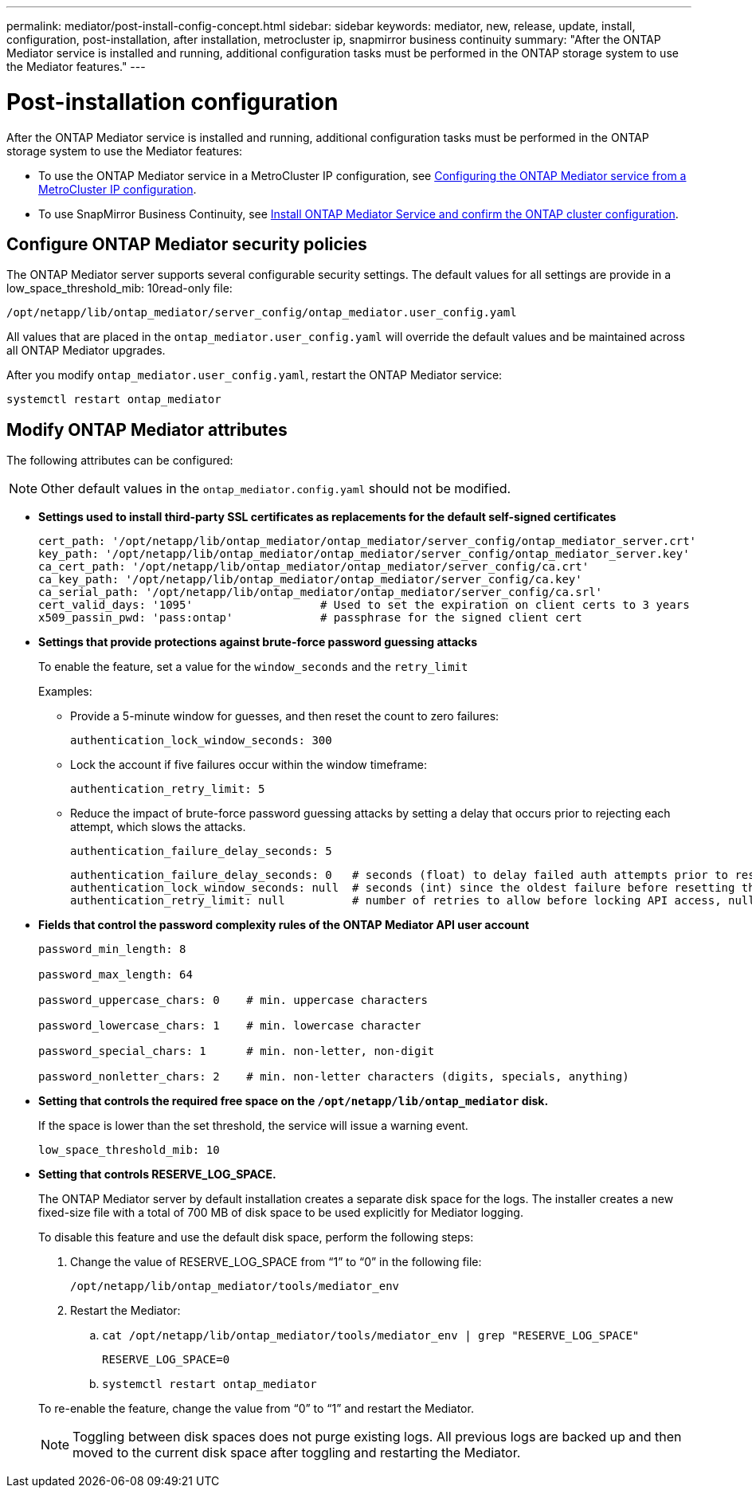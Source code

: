 ---
permalink: mediator/post-install-config-concept.html
sidebar: sidebar
keywords: mediator, new, release, update, install, configuration, post-installation, after installation, metrocluster ip, snapmirror business continuity
summary: "After the ONTAP Mediator service is installed and running, additional configuration tasks must be performed in the ONTAP storage system to use the Mediator features."
---

= Post-installation configuration 
:icons: font
:imagesdir: ../media/

[.lead]
After the ONTAP Mediator service is installed and running, additional configuration tasks must be performed in the ONTAP storage system to use the Mediator features:

* To use the ONTAP Mediator service in a MetroCluster IP configuration, see link:https://docs.netapp.com/us-en/ontap-metrocluster/install-ip/task_configuring_the_ontap_mediator_service_from_a_metrocluster_ip_configuration.html[Configuring the ONTAP Mediator service from a MetroCluster IP configuration^].
* To use SnapMirror Business Continuity, see link:https://docs.netapp.com/us-en/ontap/smbc/smbc_install_confirm_ontap_cluster.html[Install ONTAP Mediator Service and confirm the ONTAP cluster configuration^].

////
== Install third-party host SSL certificates

???  NEED CONTENT HERE  ???   Same as first bullet below?
////

== Configure ONTAP Mediator security policies

The ONTAP Mediator server supports several configurable security settings.  The default values for all settings are provide in a low_space_threshold_mib: 10read-only file: 

`/opt/netapp/lib/ontap_mediator/server_config/ontap_mediator.user_config.yaml`

All values that are placed in the `ontap_mediator.user_config.yaml` will override the default values and be maintained across all ONTAP Mediator upgrades.

After you modify `ontap_mediator.user_config.yaml`, restart the ONTAP Mediator service:

`systemctl restart ontap_mediator`

== Modify ONTAP Mediator attributes

The following attributes can be configured:

NOTE: Other default values in the `ontap_mediator.config.yaml` should not be modified.

* *Settings used to install third-party SSL certificates as replacements for the default self-signed certificates*
+
....
cert_path: '/opt/netapp/lib/ontap_mediator/ontap_mediator/server_config/ontap_mediator_server.crt'
key_path: '/opt/netapp/lib/ontap_mediator/ontap_mediator/server_config/ontap_mediator_server.key'
ca_cert_path: '/opt/netapp/lib/ontap_mediator/ontap_mediator/server_config/ca.crt'
ca_key_path: '/opt/netapp/lib/ontap_mediator/ontap_mediator/server_config/ca.key'
ca_serial_path: '/opt/netapp/lib/ontap_mediator/ontap_mediator/server_config/ca.srl'
cert_valid_days: '1095'                   # Used to set the expiration on client certs to 3 years
x509_passin_pwd: 'pass:ontap'             # passphrase for the signed client cert
....

* *Settings that provide protections against brute-force password guessing attacks* 
+
To enable the feature, set a value for the `window_seconds` and the `retry_limit`
+
Examples:
+
--
** Provide a 5-minute window for guesses, and then reset the count to zero failures:
+
`authentication_lock_window_seconds: 300`

** Lock the account if five failures occur within the window timeframe:
+
`authentication_retry_limit: 5`

** Reduce the impact of brute-force password guessing attacks by setting a delay that occurs prior to rejecting each attempt, which slows the attacks.
+
`authentication_failure_delay_seconds: 5`
+
....
authentication_failure_delay_seconds: 0   # seconds (float) to delay failed auth attempts prior to response, 0 = no delay
authentication_lock_window_seconds: null  # seconds (int) since the oldest failure before resetting the retry counter, null = no window
authentication_retry_limit: null          # number of retries to allow before locking API access, null = unlimited
....
-- 

* *Fields that control the password complexity rules of the ONTAP Mediator API user account*
+
....
password_min_length: 8

password_max_length: 64

password_uppercase_chars: 0    # min. uppercase characters

password_lowercase_chars: 1    # min. lowercase character

password_special_chars: 1      # min. non-letter, non-digit

password_nonletter_chars: 2    # min. non-letter characters (digits, specials, anything)
....

* *Setting that controls the required free space on the `/opt/netapp/lib/ontap_mediator` disk.*
+
If the space is lower than the set threshold, the service will issue a warning event.
+
....
low_space_threshold_mib: 10
....

* *Setting that controls RESERVE_LOG_SPACE.*
+
The ONTAP Mediator server by default installation creates a separate disk space for the logs.  The installer creates a new fixed-size file with a total of 700 MB of disk space to be used explicitly for Mediator logging.
+
To disable this feature and use the default disk space, perform the following steps:
+
--
. Change the value of RESERVE_LOG_SPACE from "`1`" to "`0`" in the following file:
+
`/opt/netapp/lib/ontap_mediator/tools/mediator_env`
+
. Restart the Mediator:
+
.. `cat /opt/netapp/lib/ontap_mediator/tools/mediator_env | grep "RESERVE_LOG_SPACE"`
+
....
RESERVE_LOG_SPACE=0
....
+
.. `systemctl restart ontap_mediator`
--
+

To re-enable the feature, change the value from "`0`" to "`1`" and restart the Mediator.
+
NOTE: Toggling between disk spaces does not purge existing logs.  All previous logs are backed up and then moved to the current disk space after toggling and restarting the Mediator.

// 2021 Apr 21, ONTAPEX-133437
// 2021 May 05, review comment in IDR-67
// 2022 Mar 07, ontap-metrocluster issue #146
// 2022 Apr 28, BURT 1470656
// 2022 Jan 22, ontap-metrocluster/issues/35
// 2022 Jul 19, ontap-issues-564
// 2023 May 05, ONTAPDOC-955
// 2023 Oct 27, ONTAPDOC-1428

